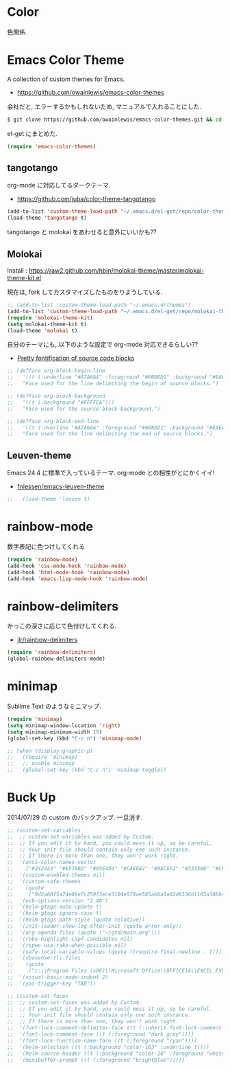 * Color
色関係.

* Emacs Color Theme

A collection of custom themes for Emacs.

- https://github.com/owainlewis/emacs-color-themes

会社だと, エラーするかもしれないため, マニュアルで入れることにした.

#+begin_src sh
$ git clone https://github.com/owainlewis/emacs-color-themes.git && cd emacs-color-themes && ./install.sh
#+end_src

el-get にまとめた.

#+begin_src emacs-lisp
(require 'emacs-color-themes)
#+end_src

** tangotango
   org-mode に対応してるダークテーマ.

   - https://github.com/juba/color-theme-tangotango

   #+begin_src emacs-lisp
   (add-to-list 'custom-theme-load-path "~/.emacs.d/el-get/repo/color-theme-tangotango")
   (load-theme 'tangotango t)
   #+end_src

   tangotango と molokai をあわせると意外にいいかも??

** Molokai
   Install  : https://raw2.github.com/hbin/molokai-theme/master/molokai-theme-kit.el

   現在は, fork してカスタマイズしたものをりようしている.

#+begin_src emacs-lisp
;; (add-to-list 'custom-theme-load-path "~/.emacs.d/themes")
(add-to-list 'custom-theme-load-path "~/.emacs.d/el-get/repo/molokai-theme")
(require 'molokai-theme-kit)
(setq molokai-theme-kit t)
(load-theme 'molokai t)
#+end_src

   自分のテーマにも, 以下のような設定で org-mode 対応できるらしい??

   - [[http://orgmode.org/worg/org-contrib/babel/examples/fontify-src-code-blocks.html][Pretty fontification of source code blocks]]

   #+begin_src emacs-lisp
   ;; (defface org-block-begin-line	
   ;;   '((t (:underline "#A7A6AA" :foreground "#008ED1" :background "#EAEAFF")))
   ;;   "Face used for the line delimiting the begin of source blocks.")
    
   ;; (defface org-block-background
   ;;   '((t (:background "#FFFFEA")))
   ;;   "Face used for the source block background.")
    
   ;; (defface org-block-end-line
   ;;   '((t (:overline "#A7A6AA" :foreground "#008ED1" :background "#EAEAFF")))
   ;;   "Face used for the line delimiting the end of source blocks.")
   #+end_src

** Leuven-theme
   Emacs 24.4 に標準で入っているテーマ. org-mode との相性がとにかくイイ!

   - [[https://github.com/fniessen/emacs-leuven-theme][fniessen/emacs-leuven-theme]]

   #+begin_src emacs-lisp
;;   (load-theme 'leuven t)
   #+end_src



* rainbow-mode
数字表記に色つけしてくれる 

#+begin_src emacs-lisp
(require 'rainbow-mode)
(add-hook 'css-mode-hook 'rainbow-mode)
(add-hook 'html-mode-hook 'rainbow-mode)
(add-hook 'emacs-lisp-mode-hook 'rainbow-mode)
#+end_src

* rainbow-delimiters
かっこの深さに応じて色付けしてくれる.

- [[https://github.com/jlr/rainbow-delimiters][jlr/rainbow-delimiters]]

#+begin_src emacs-lisp
(require 'rainbow-delimiters)
(global-rainbow-delimiters-mode)
#+end_src

* minimap
  Sublime Text のようなミニマップ.

#+begin_src emacs-lisp
(require 'minimap)
(setq minimap-window-location 'right)
(setq minimap-minimum-width 15)
(global-set-key (kbd "C-c n") 'minimap-mode)

;; (when (display-graphic-p)
;;   (require 'minimap)
;;   ;; enable minimap
;;   (global-set-key (kbd "C-c n") 'minimap-toggle))
#+end_src

* Buck Up

2014/07/29 の custom のバックアップ. 一旦消す.

#+begin_src emacs-lisp
;; (custom-set-variables
;;  ;; custom-set-variables was added by Custom.
;;  ;; If you edit it by hand, you could mess it up, so be careful.
;;  ;; Your init file should contain only one such instance.
;;  ;; If there is more than one, they won't work right.
;;  '(ansi-color-names-vector
;;    ["#242424" "#E5786D" "#95E454" "#CAE682" "#8AC6F2" "#333366" "#CCAA8F" "#F6F3E8"])
;;  '(custom-enabled-themes nil)
;;  '(custom-safe-themes
;;    (quote
;;     ("9d5a88f5a74e0be7c259f3ece3104e578ae585abba5a62d0136d1103a38bb449" "2b484c630af2578060ee43827f4785e480e19bab336d1ccb2bce5c9d3acfb652" "ea4035bd249cc84f038158d1eb17493623c55b0ca92d9f5a1d036d2837af2e11" "9fd20670758db15cc4d0b4442a74543888d2e445646b25f2755c65dcd6f1504b" default)))
;;  '(ecb-options-version "2.40")
;;  '(helm-gtags-auto-update t)
;;  '(helm-gtags-ignore-case t)
;;  '(helm-gtags-path-style (quote relative))
;;  '(init-loader-show-log-after-init (quote error-only))
;;  '(org-agenda-files (quote ("~/gtd/main.org")))
;;  '(robe-highlight-capf-candidates nil)
;;  '(rspec-use-rake-when-possible nil)
;;  '(safe-local-variable-values (quote ((require-final-newline . t))))
;;  '(vbasense-tli-files
;;    (quote
;;     ("c:\\Program Files (x86)\\Microsoft Office\\OFFICE14\\EXCEL.EXE" "c:/Program Files (x86)/Common Files/Microsoft Shared/VBA/VBA7/VBE7.DLL" "c:/Program Files (x86)/Common Files/Microsoft Shared/VBA/VBA6/VBE6EXT.OLB" "c:/Program Files (x86)/Common Files/Microsoft Shared/OFFICE14/MSO.DLL" "C:\\Windows\\SysWOW64\\stdole2.tlb")))
;;  '(visual-basic-mode-indent 2)
;;  '(yas-trigger-key "TAB"))

;; (custom-set-faces
;;  ;; custom-set-faces was added by Custom.
;;  ;; If you edit it by hand, you could mess it up, so be careful.
;;  ;; Your init file should contain only one such instance.
;;  ;; If there is more than one, they won't work right.
;;  '(font-lock-comment-delimiter-face ((t (:inherit font-lock-comment-face :foreground "dark gray"))))
;;  '(font-lock-comment-face ((t (:foreground "dark gray"))))
;;  '(font-lock-function-name-face ((t (:foreground "cyan"))))
;;  '(helm-selection ((t (:background "color-163" :underline t))))
;;  '(helm-source-header ((t (:background "color-18" :foreground "white" :weight bold :height 1.3 :family "Sans Serif"))))
;;  '(minibuffer-prompt ((t (:foreground "brightblue")))))
#+end_src
